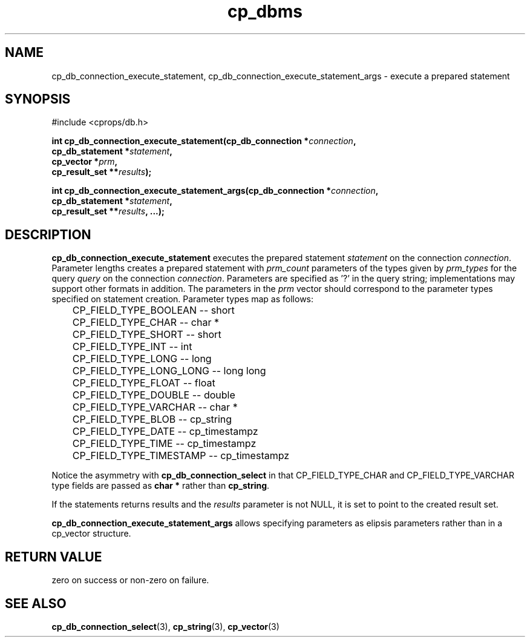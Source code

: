 .TH "cp_dbms" 3 "MARCH 2006" "libcprops" "cp_dbms"
.SH NAME
cp_db_connection_execute_statement, cp_db_connection_execute_statement_args \-
execute a prepared statement

.SH SYNOPSIS
#include <cprops/db.h>

.BI "int cp_db_connection_execute_statement(cp_db_connection *" connection ",
.ti +39n
.BI "cp_db_statement *" statement ", 
.ti +39n
.BI "cp_vector *" prm ",
.ti +39n
.BI "cp_result_set **" results "); 
.sp
.BI "int cp_db_connection_execute_statement_args(cp_db_connection *" connection ",
.ti +44n
.BI "cp_db_statement *" statement ", 
.ti +44n
.BI "cp_result_set **" results ", ...); 
.SH DESCRIPTION
.B cp_db_connection_execute_statement
executes the prepared statement
.I statement
on the connection \fIconnection\fP. Parameter lengths 
creates a prepared statement with
.I prm_count
parameters of the types given by
.I prm_types
for the query
.I query
on the connection \fIconnection\fP. Parameters are specified as '?' in the 
query string; implementations may support other formats in addition. The 
parameters in the 
.I prm
vector should correspond to the parameter types specified on statement 
creation. Parameter types map as follows:

.RS +3n
.nf
	CP_FIELD_TYPE_BOOLEAN     --   short
	CP_FIELD_TYPE_CHAR        --   char *
	CP_FIELD_TYPE_SHORT       --   short
	CP_FIELD_TYPE_INT         --   int
	CP_FIELD_TYPE_LONG        --   long
	CP_FIELD_TYPE_LONG_LONG   --   long long
	CP_FIELD_TYPE_FLOAT       --   float
	CP_FIELD_TYPE_DOUBLE      --   double
	CP_FIELD_TYPE_VARCHAR     --   char *
	CP_FIELD_TYPE_BLOB        --   cp_string
	CP_FIELD_TYPE_DATE        --   cp_timestampz
	CP_FIELD_TYPE_TIME        --   cp_timestampz
	CP_FIELD_TYPE_TIMESTAMP   --   cp_timestampz
.fi
.RE

Notice the asymmetry with 
.B cp_db_connection_select
in that CP_FIELD_TYPE_CHAR and CP_FIELD_TYPE_VARCHAR type fields are passed as
.B char *
rather than \fBcp_string\fP. 
.sp
If the statements returns results and the 
.I results
parameter is not NULL, it is set to point to the created result set.
.sp
.B cp_db_connection_execute_statement_args
allows specifying parameters as elipsis parameters rather than in a cp_vector
structure.
.SH RETURN VALUE
zero on success or non-zero on failure. 
.SH SEE ALSO
.BR cp_db_connection_select (3),
.BR cp_string (3),
.BR cp_vector (3)

